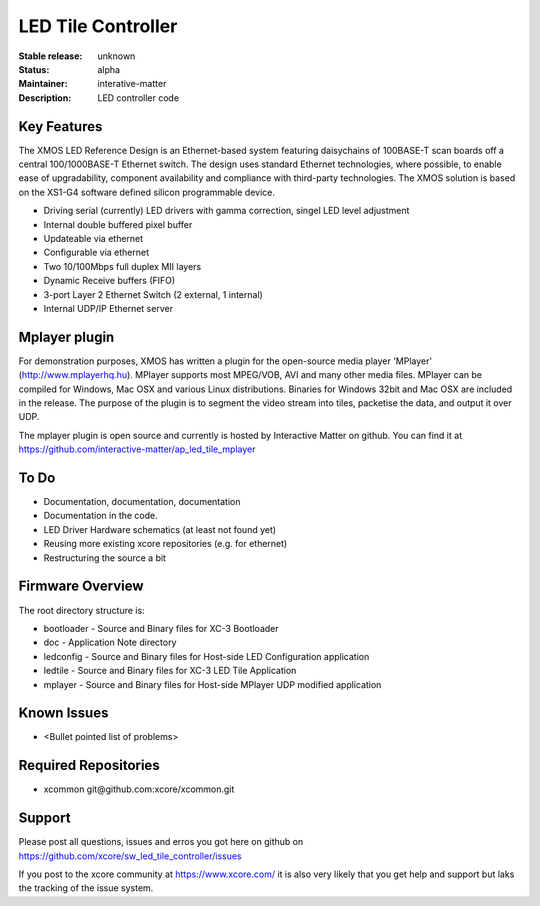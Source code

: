 LED Tile Controller
...................

:Stable release: unknown

:Status:  alpha

:Maintainer:  interative-matter

:Description:  LED controller code 


Key Features
============

The XMOS LED Reference Design is an Ethernet-based system featuring daisychains of 
100BASE-T scan boards off a central 100/1000BASE-T Ethernet switch. 
The design uses standard Ethernet technologies, where possible, to enable ease of upgradability, 
component availability and compliance with third-party technologies. 
The XMOS solution is based on the XS1-G4 software defined silicon programmable device.

* Driving serial (currently) LED drivers with gamma correction, singel LED level adjustment
* Internal double buffered pixel buffer
* Updateable via ethernet
* Configurable via ethernet
* Two 10/100Mbps full duplex MII layers
* Dynamic Receive buffers (FIFO) 
* 3-port Layer 2 Ethernet Switch (2 external, 1 internal)
* Internal UDP/IP Ethernet server

Mplayer plugin
==============

For demonstration purposes, XMOS has written a plugin for the open-source media player 'MPlayer' (http://www.mplayerhq.hu). 
MPlayer supports most MPEG/VOB, AVI and many other media files. MPlayer can be compiled for Windows, Mac OSX and 
various Linux distributions. Binaries for Windows 32bit and Mac OSX are included in the release.
The purpose of the plugin is to segment the video stream into tiles, packetise the data, and output it over UDP.

The mplayer plugin is open source and currently is hosted by Interactive Matter on github. 
You can find it at https://github.com/interactive-matter/ap_led_tile_mplayer

To Do
=====

* Documentation, documentation, documentation
* Documentation in the code.
* LED Driver Hardware schematics (at least not found yet)
* Reusing more existing xcore repositories (e.g. for ethernet)
* Restructuring the source a bit

Firmware Overview
=================

The root directory structure is:

* bootloader - Source and Binary files for XC-3 Bootloader 
* doc        - Application Note directory
* ledconfig  - Source and Binary files for Host-side LED Configuration application
* ledtile    - Source and Binary files for XC-3 LED Tile Application
* mplayer    - Source and Binary files for Host-side MPlayer UDP modified application


Known Issues
============

* <Bullet pointed list of problems>

Required Repositories
================

* xcommon git\@github.com:xcore/xcommon.git

Support
=======

Please post all questions, issues and erros you got here on github on https://github.com/xcore/sw_led_tile_controller/issues

If you post to the xcore community at https://www.xcore.com/ it is also very likely that you get help and support but laks 
the tracking of the issue system.

